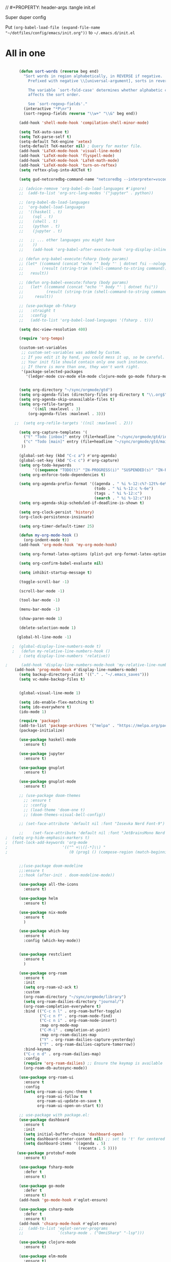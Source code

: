 // #+PROPERTY: header-args :tangle init.el

Super duper config

Put =(org-babel-load-file (expand-file-name "~/dotfiles/config/emacs/init.org"))= to =~/.emacs.d/init.el=

* All in one
#+begin_src emacs-lisp

      (defun sort-words (reverse beg end)
        "Sort words in region alphabetically, in REVERSE if negative.
          Prefixed with negative \\[universal-argument], sorts in reverse.

          The variable `sort-fold-case' determines whether alphabetic case
          affects the sort order.

          See `sort-regexp-fields'."
        (interactive "*P\nr")
        (sort-regexp-fields reverse "\\w+" "\\&" beg end))

      (add-hook 'shell-mode-hook 'compilation-shell-minor-mode)

      (setq TeX-auto-save t)
      (setq TeX-parse-self t)
      (setq-default TeX-engine 'xetex)
      (setq-default TeX-master nil) ; Query for master file.
      (add-hook 'LaTeX-mode-hook 'visual-line-mode)
      (add-hook 'LaTeX-mode-hook 'flyspell-mode)
      (add-hook 'LaTeX-mode-hook 'LaTeX-math-mode)
      (add-hook 'LaTeX-mode-hook 'turn-on-reftex)
      (setq reftex-plug-into-AUCTeX t)

      (setq gud-netcoredbg-command-name "netcoredbg --interpreter=vscode")

      ;; (advice-remove 'org-babel-do-load-languages #'ignore)
      ;;  (add-to-list 'org-src-lang-modes '("jupyter" . python))

      ;; (org-babel-do-load-languages
      ;;  'org-babel-load-languages
      ;;  '((haskell . t)
      ;;    (sql . t)
      ;;    (shell . t)
      ;;    (python . t)
      ;;    (jupyter . t)

      ;;   ;; ... other languages you might have
      ;;    ))
      ;;    (add-hook 'org-babel-after-execute-hook 'org-display-inline-images 'append)

      ;; (defun org-babel-execute:fsharp (body params)
      ;; (let* ((command (concat "echo '" body "' | dotnet fsi --nologo | grep 'val it:.* =' | sed 's/^.*= //'"))
      ;;        (result (string-trim (shell-command-to-string command))))
      ;;   result))

      ;; (defun org-babel-execute:fsharp (body params)
      ;;   (let* ((command (concat "echo '" body "' | dotnet fsi"))
      ;;          (result (string-trim (shell-command-to-string command))))
      ;;     result))

      ;; (use-package ob-fsharp
      ;;   :straight t
      ;;   :config
      ;;   (add-to-list 'org-babel-load-languages '(fsharp . t)))

      (setq doc-view-resolution 400)

      (require 'org-tempo)

      (custom-set-variables
       ;; custom-set-variables was added by Custom.
       ;; If you edit it by hand, you could mess it up, so be careful.
       ;; Your init file should contain only one such instance.
       ;; If there is more than one, they won't work right.
       '(package-selected-packages
         '(ledger-mode csv-mode elm-mode clojure-mode go-mode fsharp-mode protobuf-mode org-roam-ui org-roam restclient org-bullets which-key nix-mode helm all-the-icons doom-modeline doom-themes gnuplot-mode gnuplot jupyter haskell-mode)))


      (setq org-directory "~/sync/orgmode/gtd")
      (setq org-agenda-files (directory-files org-directory t "\\.org$"))
      (setq org-agenda-skip-unavailable-files t)
      (setq org-refile-targets
            '((nil :maxlevel . 3)
          (org-agenda-files :maxlevel . 3)))

    ;;  (setq org-refile-targets '((nil :maxlevel . 2)))

      (setq org-capture-templates '(
        ("t" "Todo [inbox]" entry (file+headline "~/sync/orgmode/gtd/inbox.org" "Inbox") "\n* TODO %i%?\n")
        ("c" "Todo [main]" entry (file+headline "~/sync/orgmode/gtd/main.org" "Inbox") "\n* TODO %i%?\n")
       ))

      (global-set-key (kbd "C-c a") #'org-agenda)
      (global-set-key (kbd "C-c c") #'org-capture)
      (setq org-todo-keywords
            '((sequence "TODO(t)" "IN-PROGRESS(i)" "SUSPENDED(s)" "IN-REVIEW(r)" "|" "WAITING(w)" "DONE(d)" "CANCELED(c)")))
      (setq org-enforce-todo-dependencies t)

      (setq org-agenda-prefix-format '((agenda . " %i %-12:c%?-12t%-6e% s")
                                       (todo . " %i %-12:c %-6e")
                                       (tags . " %i %-12:c")
                                       (search . " %i %-12:c")))
      (setq org-agenda-skip-scheduled-if-deadline-is-shown t)

      (setq org-clock-persist 'history)
      (org-clock-persistence-insinuate)

      (setq org-timer-default-timer 25)

      (defun my-org-mode-hook ()
        (org-indent-mode t))
      (add-hook 'org-mode-hook 'my-org-mode-hook)

      (setq org-format-latex-options (plist-put org-format-latex-options :scale 4))

      (setq org-confirm-babel-evaluate nil)

      (setq inhibit-startup-message t)

      (toggle-scroll-bar -1)

      (scroll-bar-mode -1)

      (tool-bar-mode -1)

      (menu-bar-mode -1)

      (show-paren-mode 1)

      (delete-selection-mode 1)

     (global-hl-line-mode -1)

   ;  (global-display-line-numbers-mode t)
   ;   (defun my-relative-line-numbers-hook ()
      ; (setq display-line-numbers 'relative))

;      (add-hook 'display-line-numbers-mode-hook 'my-relative-line-numbers-hook)
    (add-hook 'prog-mode-hook #'display-line-numbers-mode)
      (setq backup-directory-alist '(("." . "~/.emacs_saves")))
      (setq vc-make-backup-files t)


      (global-visual-line-mode 1)

      (setq ido-enable-flex-matching t)
      (setq ido-everywhere t)
      (ido-mode 1)

      (require 'package)
      (add-to-list 'package-archives '("melpa" . "https://melpa.org/packages/") t)
      (package-initialize)

      (use-package haskell-mode
        :ensure t)

      (use-package jupyter
        :ensure t)

      (use-package gnuplot
        :ensure t)

      (use-package gnuplot-mode
        :ensure t)

      ;; (use-package doom-themes
        ;; :ensure t
        ;; :config
        ;; (load-theme 'doom-one t)
        ;; (doom-themes-visual-bell-config))

      ;; (set-face-attribute 'default nil :font "Iosevka Nerd Font-9")

      ;;    (set-face-attribute 'default nil :font "JetBrainsMono Nerd Font-22")
;  (setq org-hide-emphasis-markers t)
;  (font-lock-add-keywords 'org-mode
;                        '(("^ +\\([-*]\\) "
;                           (0 (prog1 () (compose-region (match-beginning 1) (match-end 1) "•"))))))


      ;;(use-package doom-modeline
      ;;:ensure t
      ;;:hook (after-init . doom-modeline-mode))

      (use-package all-the-icons
        :ensure t)

      (use-package helm
        :ensure t)

      (use-package nix-mode
        :ensure t
        )

      (use-package which-key
        :ensure t
        :config (which-key-mode))


      (use-package restclient
        :ensure t
        )

      (use-package org-roam
        :ensure t
        :init
        (setq org-roam-v2-ack t)
        :custom
        (org-roam-directory "~/sync/orgmode/library")
        (setq org-roam-dailies-directory "journal/")
        (org-roam-completion-everywhere t)
        :bind (("C-c n l" . org-roam-buffer-toggle)
               ("C-c n f" . org-roam-node-find)
               ("C-c n i" . org-roam-node-insert)
               :map org-mode-map
               ("C-M-i" . completion-at-point)
               :map org-roam-dailies-map
               ("Y" . org-roam-dailies-capture-yesterday)
               ("T" . org-roam-dailies-capture-tomorrow))
        :bind-keymap
        ("C-c n d" . org-roam-dailies-map)
        :config
        (require 'org-roam-dailies) ;; Ensure the keymap is available
        (org-roam-db-autosync-mode))

      (use-package org-roam-ui
        :ensure t
        :config
        (setq org-roam-ui-sync-theme t
              org-roam-ui-follow t
              org-roam-ui-update-on-save t
              org-roam-ui-open-on-start t))

      ;; use-package with package.el:
      (use-package dashboard
        :ensure t 
        :init
        (setq initial-buffer-choice 'dashboard-open)
        (setq dashboard-center-content nil) ;; set to 't' for centered content
        (setq dashboard-items '((agenda . 5)
                                (recents . 5 ))))
     (use-package protobuf-mode
        :ensure t)

      (use-package fsharp-mode
        :defer t
        :ensure t)

      (use-package go-mode
        :defer t
        :ensure t)
      (add-hook 'go-mode-hook #'eglot-ensure)

      (use-package csharp-mode
        :defer t
        :ensure t)
      (add-hook 'chsarp-mode-hook #'eglot-ensure)
      ;;  (add-to-list 'eglot-server-programs
      ;;               `(csharp-mode . ("OmniSharp" "-lsp")))

      (use-package clojure-mode
        :ensure t)

      (use-package elm-mode
        :ensure t)
      (add-hook 'elm-mode-hook 'elm-format-on-save-mode)

      (use-package csv-mode
        :ensure t
        )

      (use-package markdown-mode
        :ensure t
        :mode ("README\\.md\\'" . gfm-mode)
        :init (setq markdown-command "multimarkdown"))

      (use-package ledger-mode
        :ensure t
        :init
        :config
        (setq ledger-reports
              '(("cashflow" "ledger -f %(ledger-file) --cost -X EUR bal ^Income ^Expenses")
                ("cashflow-rsd" "ledger -f %(ledger-file) --cost -X RSD bal ^Income ^Expenses")
                ("net-worth" "ledger -f %(ledger-file) --cost -X EUR bal ^Assets ^Liabilities")
                ("net-worth-rsd" "ledger -f %(ledger-file) --cost -X RSD bal ^Assets ^Liabilities")
                ("prices" "ledger prices -f %(ledger-file)")
                ("bal" "%(binary) -f %(ledger-file) --cost -X EUR bal")
                ("bal-rsd" "%(binary) -f %(ledger-file) --cost -X RSD bal")
                ("reg" "%(binary) -f %(ledger-file) --cost -X EUR reg")
                ("reg-rsd" "%(binary) -f %(ledger-file) --cost -X RSD reg")
                ("payee" "%(binary) -f %(ledger-file) --cost -X EUR reg @%(payee)")
                ("payee-rsd" "%(binary) -f %(ledger-file) --cost -X RSD reg @%(payee)")
                ("account" "%(binary) -f %(ledger-file) --cost -X EUR reg %(account)")  
                ("account-rsd" "%(binary) -f %(ledger-file) --cost -X RSD reg %(account)")))  
        )



      (custom-set-faces
       ;; custom-set-faces was added by Custom.
       ;; If you edit it by hand, you could mess it up, so be careful.
       ;; Your init file should contain only one such instance.
       ;; If there is more than one, they won't work right.
       )

      ;; for waybar
      (defun my-org-timer-remaining-time ()
        "Return the remaining time of the current org-timer as a formatted string."
        (if (and org-timer-countdown-timer 
                 (timerp org-timer-countdown-timer))
            (let ((time-left (- (time-to-seconds (timer--time org-timer-countdown-timer))
                                (time-to-seconds (current-time)))))
              (if (> time-left 0)
                  (format-seconds "%h:%02m" time-left)
                "Time's up!"))
          "No timer set"))

      ;; If font is loaded before frame creation it is reset
      (add-to-list 'after-make-frame-functions
                   (lambda (frame)
                     (select-frame frame)
                     (set-face-attribute 'default nil :font "Alegreya-9")))


#+end_src

#+RESULTS:
| (lambda (frame) (select-frame frame) (set-face-attribute 'default nil :font Iosevka Nerd Font-9)) | pgtk-dnd-init-frame |

*  Theme

#+begin_src emacs-lisp
  (setq org-hide-emphasis-markers t)

  (font-lock-add-keywords 'org-mode
                          '(("^ *\\([-]\\) "
                             (0 (prog1 () (compose-region (match-beginning 1) (match-end 1) "•"))))))

  (use-package org-bullets
    :ensure t
    :config
    (add-hook 'org-mode-hook (lambda () (org-bullets-mode 1))))
#+end_src
** Fonts
Try to find ETBembo if fallbacking to other options:
#+begin_src emacs-lisp
  (let* ((variable-tuple
          (cond ((x-list-fonts "Alegreya")         '(:font "Alegreya"))
                ((x-list-fonts "Source Sans Pro") '(:font "Source Sans Pro"))
                ((x-list-fonts "Lucida Grande")   '(:font "Lucida Grande"))
                ((x-list-fonts "Verdana")         '(:font "Verdana"))
                ((x-family-fonts "Sans Serif")    '(:family "Sans Serif"))
                (nil (warn "Cannot find a Sans Serif Font.  Install Source Sans Pro."))))
         (base-font-color     (face-foreground 'default nil 'default))
         (headline           `(:inherit default :weight bold :foreground ,base-font-color)))

    (custom-theme-set-faces
     'user
     `(org-level-8 ((t (,@headline ,@variable-tuple))))
     `(org-level-7 ((t (,@headline ,@variable-tuple))))
     `(org-level-6 ((t (,@headline ,@variable-tuple))))
     `(org-level-5 ((t (,@headline ,@variable-tuple))))
     `(org-level-4 ((t (,@headline ,@variable-tuple :height 1.1))))
     `(org-level-3 ((t (,@headline ,@variable-tuple :height 1.25))))
     `(org-level-2 ((t (,@headline ,@variable-tuple :height 1.5))))
     `(org-level-1 ((t (,@headline ,@variable-tuple :height 1.75))))
     `(org-document-title ((t (,@headline ,@variable-tuple :height 2.0 :underline nil))))))


    (custom-theme-set-faces
   'user
   '(variable-pitch ((t (:family "Alegreya" :height 96 :weight thin))))
   '(fixed-pitch ((t ( :family "Fira Code Retina" :height 80)))))


  (add-hook 'org-mode-hook 'variable-pitch-mode)
  (add-hook 'org-mode-hook 'visual-line-mode)
#+end_src

#+begin_src emacs-lisp
  ;  (deftheme org-beautify "Sub-theme to beautify org mode")
  ;
  ;  (defcustom org-beautify-theme-use-box-hack 't
  ;    "Use a 3 pixel box with the background color to add spacing.
  ;  Note that this has a side effect that can make the theme look
  ;  really bad under some circumstances."
  ;    :type 'boolean)
  ;
  ;  (let* ((sans-font (cond ((x-list-fonts "Alegreya") '(:font "Alegreya"))
  ;                          ((x-list-fonts "Verdana") '(:font "Verdana"))
  ;                          ((x-family-fonts "Sans Serif") '(:family "Sans Serif"))
  ;                          (nil (warn "Cannot find a Sans Serif Font.  Please report at: https://github.com/jonnay/org-beautify-theme/issues"))))
  ;         (base-font-color (face-foreground 'default  nil 'default))
  ;         (background-color (face-background 'default nil 'default))
  ;         (headline `(:inherit default :foreground ,base-font-color))
  ;         (primary-color (face-foreground 'mode-line nil))
  ;         (secondary-color (face-background 'secondary-selection nil 'region))
  ;         (padding (if org-beautify-theme-use-box-hack
  ;                      `(:line-width 5 :color ,background-color)
  ;                      nil))
  ;         (org-highlights `(:foreground ,base-font-color :background ,secondary-color)))
  ;    (custom-theme-set-faces 'org-beautify
  ;                            `(org-agenda-structure ((t (:inherit default ,@sans-font :height 2.0 :underline nil))))
  ;                            `(org-level-8 ((t ,headline)))
  ;                            `(org-level-7 ((t ,headline)))
  ;                            `(org-level-6 ((t ,headline)))
  ;                            `(org-level-5 ((t ,headline)))
  ;                            `(org-level-4 ((t ,headline)))
  ;                            `(org-level-3 ((t (,@headline  :box ,padding))))
  ;                            `(org-level-2 ((t (,@headline ,@sans-font :height 1.25 :box ,padding))))
  ;                            `(org-level-1 ((t (,@headline ,@sans-font :height 1.5  :box ,padding ))))
  ;                            `(org-document-title ((t (:inherit org-level-1 :height 2.0 :underline nil :box ,padding))))
  ;
  ;                            `(org-block ((t (:foreground ,base-font-color :background ,background-color :box nil))))
  ;                            `(org-block-begin-line ((t ,org-highlights)))
  ;                            `(org-block-end-line ((t ,org-highlights)))
  ;
  ;                            `(org-checkbox ((t (:foreground "#000000", :background "#93a1a1" :box (:line-width -3 :color "#93a1a1" :style "released-button")))))
  ;
  ;                            `(org-headline-done ((t (:strike-through t))))
  ;                            `(org-done ((t (:strike-through t))))))

    ;;;###autoload
 ;   (when (and (boundp 'custom-theme-load-path) load-file-name)
 ;     (add-to-list 'custom-theme-load-path
 ;                  (file-name-as-directory (file-name-directory load-file-name))))

    ;; Local Variables:
    ;; no-byte-compile: t
    ;; End:

;    (provide-theme 'org-beautify)
    ;;; org-beautify-theme.el ends here
  ( use-package spacemacs-light
    :ensure t
    :config
    (load-theme 'spacemacs-light t))

#+end_src

#+RESULTS:
: org-beautify-theme
